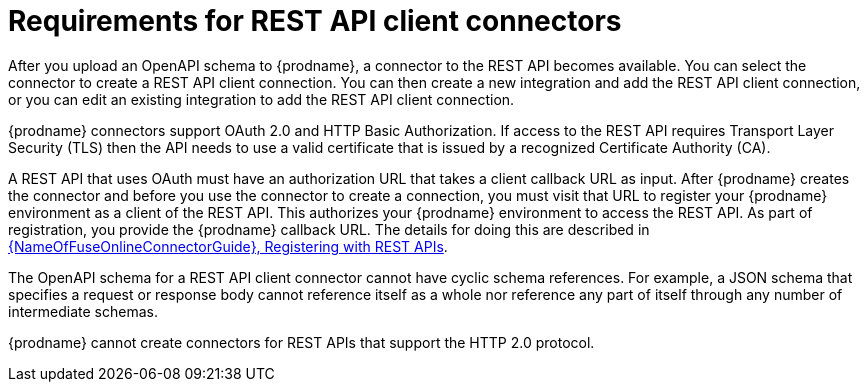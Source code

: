 // This module is included in the following assemblies:
// as_developing-rest-api-client_connectors.adoc

[id='about-api-client-connectors_{context}']
= Requirements for REST API client connectors

After you upload an OpenAPI schema to {prodname}, a connector to the REST API
becomes available. You can select the connector to create
a REST API client connection. You can then create a new integration and 
add the REST API client connection, or you can edit an existing integration 
to add the REST API client connection. 

{prodname} connectors support OAuth 2.0 and HTTP Basic
Authorization. If access to the REST API requires Transport Layer Security (TLS)
then the API needs to use a valid certificate that is issued by
a recognized Certificate Authority (CA).

A REST API that uses OAuth must have an authorization URL that takes a client
callback URL as input. After {prodname} creates the connector and before you
use the connector to create a connection, you must visit that URL to 
register your {prodname} environment as a client of the REST API.
This authorizes your {prodname} environment to access the REST API. As part
of registration, you provide the {prodname} callback URL. 
The details for doing this are described in
link:{LinkFuseOnlineConnectorGuide}#register-with-rest-apis_rest[{NameOfFuseOnlineConnectorGuide}, Registering with REST APIs].

The OpenAPI schema for a REST API client connector cannot have cyclic schema 
references. For example, a JSON schema that specifies a request or 
response body cannot reference itself as a whole nor reference any 
part of itself through any number of intermediate schemas.

{prodname} cannot create connectors for REST APIs that support the HTTP 2.0
protocol.
